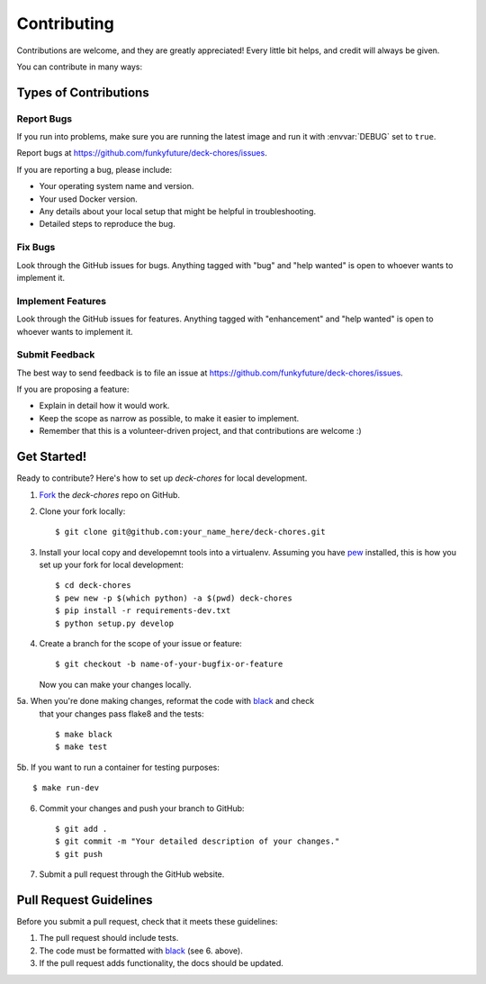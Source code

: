 .. highlight:: shell

============
Contributing
============

Contributions are welcome, and they are greatly appreciated! Every
little bit helps, and credit will always be given.

You can contribute in many ways:

Types of Contributions
----------------------

Report Bugs
~~~~~~~~~~~

If you run into problems, make sure you are running the latest image and run
it with :envvar:`DEBUG` set to ``true``.

Report bugs at https://github.com/funkyfuture/deck-chores/issues.

If you are reporting a bug, please include:

* Your operating system name and version.
* Your used Docker version.
* Any details about your local setup that might be helpful in troubleshooting.
* Detailed steps to reproduce the bug.

Fix Bugs
~~~~~~~~

Look through the GitHub issues for bugs. Anything tagged with "bug"
and "help wanted" is open to whoever wants to implement it.

Implement Features
~~~~~~~~~~~~~~~~~~

Look through the GitHub issues for features. Anything tagged with "enhancement"
and "help wanted" is open to whoever wants to implement it.

Submit Feedback
~~~~~~~~~~~~~~~

The best way to send feedback is to file an issue at https://github.com/funkyfuture/deck-chores/issues.

If you are proposing a feature:

* Explain in detail how it would work.
* Keep the scope as narrow as possible, to make it easier to implement.
* Remember that this is a volunteer-driven project, and that contributions
  are welcome :)

Get Started!
------------

Ready to contribute? Here's how to set up `deck-chores` for local development.

1. Fork_ the `deck-chores` repo on GitHub.
2. Clone your fork locally::

    $ git clone git@github.com:your_name_here/deck-chores.git

3. Install your local copy and developemnt tools into a virtualenv. Assuming
   you have pew_ installed, this is how you set up your fork for local
   development::

    $ cd deck-chores
    $ pew new -p $(which python) -a $(pwd) deck-chores
    $ pip install -r requirements-dev.txt
    $ python setup.py develop

4. Create a branch for the scope of your issue or feature::

    $ git checkout -b name-of-your-bugfix-or-feature

   Now you can make your changes locally.

5a. When you're done making changes, reformat the code with black_ and check
    that your changes pass flake8 and the tests::

    $ make black
    $ make test

5b. If you want to run a container for testing purposes::

    $ make run-dev

6. Commit your changes and push your branch to GitHub::

    $ git add .
    $ git commit -m "Your detailed description of your changes."
    $ git push

7. Submit a pull request through the GitHub website.

Pull Request Guidelines
-----------------------

Before you submit a pull request, check that it meets these guidelines:

1. The pull request should include tests.
2. The code must be formatted with black_ (see 6. above).
3. If the pull request adds functionality, the docs should be updated.


.. _black: https://pypi.org/project/black/
.. _Fork: https://github.com/funkyfuture/deck-chores/fork
.. _pew: https://github.com/berdario/pew
